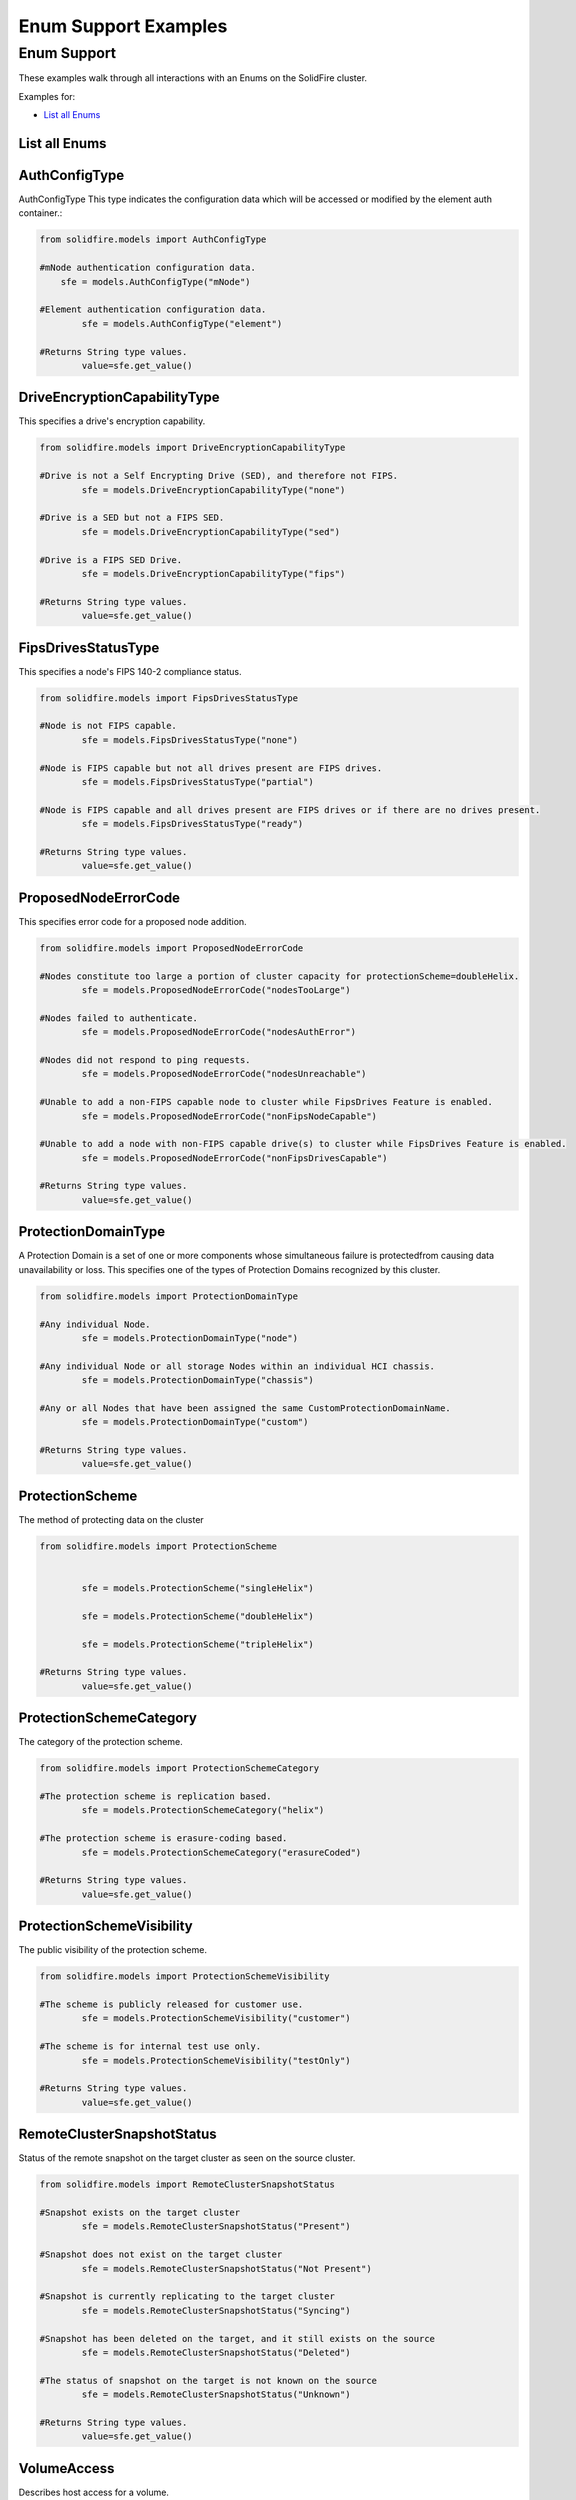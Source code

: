 Enum Support Examples
===========================


Enum Support
---------------


These examples walk through all interactions with an Enums on the
SolidFire cluster.

Examples for:

-  `List all Enums <#list/details-all-Enums>`__

List all Enums
~~~~~~~~~~~~~~~~~

AuthConfigType
~~~~~~~~~~~~~~~
AuthConfigType This type indicates the configuration data which will be accessed or modified by the element auth container.:

.. code-block:: python

	from solidfire.models import AuthConfigType
	
	#mNode authentication configuration data.
	    sfe = models.AuthConfigType("mNode")
		
	#Element authentication configuration data.
		sfe = models.AuthConfigType("element")
		
	#Returns String type values.
		value=sfe.get_value()

DriveEncryptionCapabilityType
~~~~~~~~~~~~~~~~~~~~~~~~~~~~~~
This specifies a drive's encryption capability.

.. code-block:: python

	from solidfire.models import DriveEncryptionCapabilityType
	
	#Drive is not a Self Encrypting Drive (SED), and therefore not FIPS.
		sfe = models.DriveEncryptionCapabilityType("none")
	 
	#Drive is a SED but not a FIPS SED.
		sfe = models.DriveEncryptionCapabilityType("sed")
		
	#Drive is a FIPS SED Drive.
		sfe = models.DriveEncryptionCapabilityType("fips")
		
	#Returns String type values.
		value=sfe.get_value()

FipsDrivesStatusType
~~~~~~~~~~~~~~~~~~~~
This specifies a node's FIPS 140-2 compliance status.

.. code-block:: python

	from solidfire.models import FipsDrivesStatusType
	
	#Node is not FIPS capable.
		sfe = models.FipsDrivesStatusType("none")
	
	#Node is FIPS capable but not all drives present are FIPS drives.
		sfe = models.FipsDrivesStatusType("partial")
		
	#Node is FIPS capable and all drives present are FIPS drives or if there are no drives present.
		sfe = models.FipsDrivesStatusType("ready")
		
	#Returns String type values.
		value=sfe.get_value()
		
ProposedNodeErrorCode
~~~~~~~~~~~~~~~~~~~~~~
This specifies error code for a proposed node addition.

.. code-block:: python

	from solidfire.models import ProposedNodeErrorCode
	
	#Nodes constitute too large a portion of cluster capacity for protectionScheme=doubleHelix.
		sfe = models.ProposedNodeErrorCode("nodesTooLarge")
	
	#Nodes failed to authenticate.
		sfe = models.ProposedNodeErrorCode("nodesAuthError")
	
	#Nodes did not respond to ping requests.
		sfe = models.ProposedNodeErrorCode("nodesUnreachable")
		
	#Unable to add a non-FIPS capable node to cluster while FipsDrives Feature is enabled.
		sfe = models.ProposedNodeErrorCode("nonFipsNodeCapable")
		
	#Unable to add a node with non-FIPS capable drive(s) to cluster while FipsDrives Feature is enabled.
		sfe = models.ProposedNodeErrorCode("nonFipsDrivesCapable")
	
	#Returns String type values.
		value=sfe.get_value()
		
ProtectionDomainType
~~~~~~~~~~~~~~~~~~~~
A Protection Domain is a set of one or more components whose simultaneous failure is protectedfrom causing data unavailability or loss.
This specifies one of the types of Protection Domains recognized by this cluster.

.. code-block:: python

	from solidfire.models import ProtectionDomainType

	#Any individual Node.
		sfe = models.ProtectionDomainType("node")
	
	#Any individual Node or all storage Nodes within an individual HCI chassis.
		sfe = models.ProtectionDomainType("chassis")
	
	#Any or all Nodes that have been assigned the same CustomProtectionDomainName.
		sfe = models.ProtectionDomainType("custom")
	
	#Returns String type values.
		value=sfe.get_value()
		
ProtectionScheme
~~~~~~~~~~~~~~~~~~~~
The method of protecting data on the cluster

.. code-block:: python

	from solidfire.models import ProtectionScheme

	
		sfe = models.ProtectionScheme("singleHelix")
		
		sfe = models.ProtectionScheme("doubleHelix")
		
		sfe = models.ProtectionScheme("tripleHelix")
		
	#Returns String type values.
		value=sfe.get_value()
		
ProtectionSchemeCategory
~~~~~~~~~~~~~~~~~~~~~~~~~~~
The category of the protection scheme.

.. code-block:: python
	
	from solidfire.models import ProtectionSchemeCategory

	#The protection scheme is replication based.
		sfe = models.ProtectionSchemeCategory("helix")
		
	#The protection scheme is erasure-coding based.
		sfe = models.ProtectionSchemeCategory("erasureCoded")
		
	#Returns String type values.
		value=sfe.get_value()

ProtectionSchemeVisibility
~~~~~~~~~~~~~~~~~~~~~~~~~~~
The public visibility of the protection scheme.

.. code-block:: python
	
	from solidfire.models import ProtectionSchemeVisibility

	#The scheme is publicly released for customer use.
		sfe = models.ProtectionSchemeVisibility("customer")
	
	#The scheme is for internal test use only.
		sfe = models.ProtectionSchemeVisibility("testOnly")
		
	#Returns String type values.
		value=sfe.get_value()


RemoteClusterSnapshotStatus
~~~~~~~~~~~~~~~~~~~~~~~~~~~
Status of the remote snapshot on the target cluster as seen on the source cluster.

.. code-block:: python

	from solidfire.models import RemoteClusterSnapshotStatus
	
	#Snapshot exists on the target cluster
		sfe = models.RemoteClusterSnapshotStatus("Present")
	
	#Snapshot does not exist on the target cluster
		sfe = models.RemoteClusterSnapshotStatus("Not Present")
	
	#Snapshot is currently replicating to the target cluster
		sfe = models.RemoteClusterSnapshotStatus("Syncing")

	#Snapshot has been deleted on the target, and it still exists on the source
		sfe = models.RemoteClusterSnapshotStatus("Deleted")
		
	#The status of snapshot on the target is not known on the source
		sfe = models.RemoteClusterSnapshotStatus("Unknown")

	#Returns String type values.
		value=sfe.get_value()

VolumeAccess
~~~~~~~~~~~~~~~~~~~~~~~~~~~
Describes host access for a volume.


.. code-block:: python
	
	from solidfire.models import VolumeAccess
	
	#No reads or writes are allowed.
		sfe = models.VolumeAccess("locked")
		
	#Only read operations are allowed.
		sfe = models.VolumeAccess("readOnly")
	
	#Reads and writes are allowed.
		sfe = models.VolumeAccess("readWrite")
	
	#Designated as a target volume in a replicated volume pair.
		sfe = models.VolumeAccess("replicationTarget")
	
	#Controlled by a SnapMirror endpoint. No reads or writes are allowed.
		sfe = models.VolumeAccess("snapMirrorTarget")
	
	#Returns String type values.
		value=sfe.get_value()
